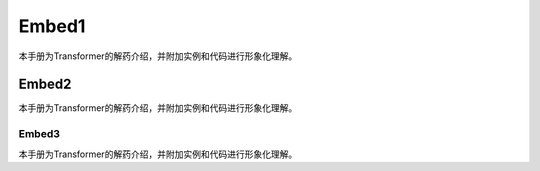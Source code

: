 

Embed1
=================

本手册为Transformer的解药介绍，并附加实例和代码进行形象化理解。



Embed2
-------------

本手册为Transformer的解药介绍，并附加实例和代码进行形象化理解。


Embed3
+++++++++

本手册为Transformer的解药介绍，并附加实例和代码进行形象化理解。

